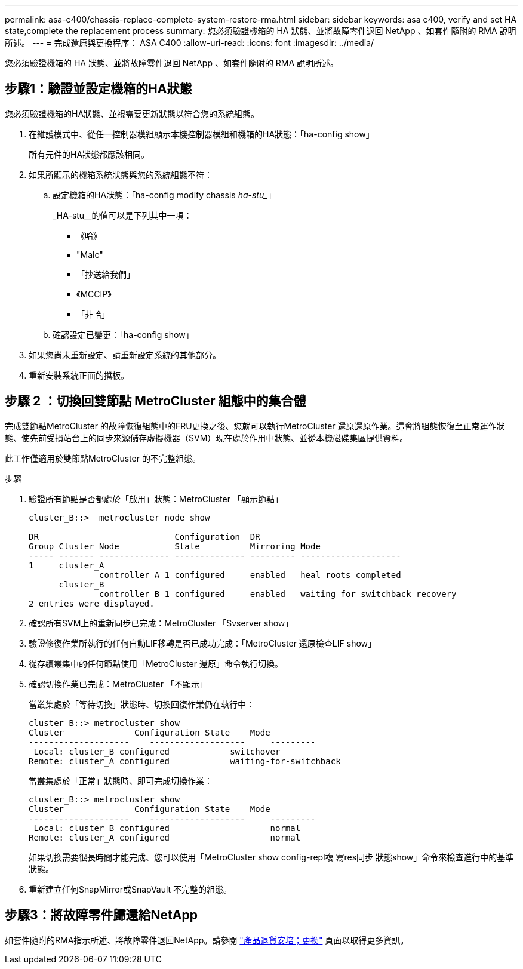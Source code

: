 ---
permalink: asa-c400/chassis-replace-complete-system-restore-rma.html 
sidebar: sidebar 
keywords: asa c400, verify and set HA state,complete the replacement process 
summary: 您必須驗證機箱的 HA 狀態、並將故障零件退回 NetApp 、如套件隨附的 RMA 說明所述。 
---
= 完成還原與更換程序： ASA C400
:allow-uri-read: 
:icons: font
:imagesdir: ../media/


[role="lead"]
您必須驗證機箱的 HA 狀態、並將故障零件退回 NetApp 、如套件隨附的 RMA 說明所述。



== 步驟1：驗證並設定機箱的HA狀態

您必須驗證機箱的HA狀態、並視需要更新狀態以符合您的系統組態。

. 在維護模式中、從任一控制器模組顯示本機控制器模組和機箱的HA狀態：「ha-config show」
+
所有元件的HA狀態都應該相同。

. 如果所顯示的機箱系統狀態與您的系統組態不符：
+
.. 設定機箱的HA狀態：「ha-config modify chassis _ha-stu__」
+
_HA-stu__的值可以是下列其中一項：

+
*** 《哈》
*** "Malc"
*** 「抄送給我們」
*** 《MCCIP》
*** 「非哈」


.. 確認設定已變更：「ha-config show」


. 如果您尚未重新設定、請重新設定系統的其他部分。
. 重新安裝系統正面的擋板。




== 步驟 2 ：切換回雙節點 MetroCluster 組態中的集合體

完成雙節點MetroCluster 的故障恢復組態中的FRU更換之後、您就可以執行MetroCluster 還原還原作業。這會將組態恢復至正常運作狀態、使先前受損站台上的同步來源儲存虛擬機器（SVM）現在處於作用中狀態、並從本機磁碟集區提供資料。

此工作僅適用於雙節點MetroCluster 的不完整組態。

.步驟
. 驗證所有節點是否都處於「啟用」狀態：MetroCluster 「顯示節點」
+
[listing]
----
cluster_B::>  metrocluster node show

DR                           Configuration  DR
Group Cluster Node           State          Mirroring Mode
----- ------- -------------- -------------- --------- --------------------
1     cluster_A
              controller_A_1 configured     enabled   heal roots completed
      cluster_B
              controller_B_1 configured     enabled   waiting for switchback recovery
2 entries were displayed.
----
. 確認所有SVM上的重新同步已完成：MetroCluster 「Svserver show」
. 驗證修復作業所執行的任何自動LIF移轉是否已成功完成：「MetroCluster 還原檢查LIF show」
. 從存續叢集中的任何節點使用「MetroCluster 還原」命令執行切換。
. 確認切換作業已完成：MetroCluster 「不顯示」
+
當叢集處於「等待切換」狀態時、切換回復作業仍在執行中：

+
[listing]
----
cluster_B::> metrocluster show
Cluster              Configuration State    Mode
--------------------	------------------- 	---------
 Local: cluster_B configured       	switchover
Remote: cluster_A configured       	waiting-for-switchback
----
+
當叢集處於「正常」狀態時、即可完成切換作業：

+
[listing]
----
cluster_B::> metrocluster show
Cluster              Configuration State    Mode
--------------------	------------------- 	---------
 Local: cluster_B configured      		normal
Remote: cluster_A configured      		normal
----
+
如果切換需要很長時間才能完成、您可以使用「MetroCluster show config-repl複 寫res同步 狀態show」命令來檢查進行中的基準狀態。

. 重新建立任何SnapMirror或SnapVault 不完整的組態。




== 步驟3：將故障零件歸還給NetApp

如套件隨附的RMA指示所述、將故障零件退回NetApp。請參閱 https://mysupport.netapp.com/site/info/rma["產品退貨安培；更換"] 頁面以取得更多資訊。
